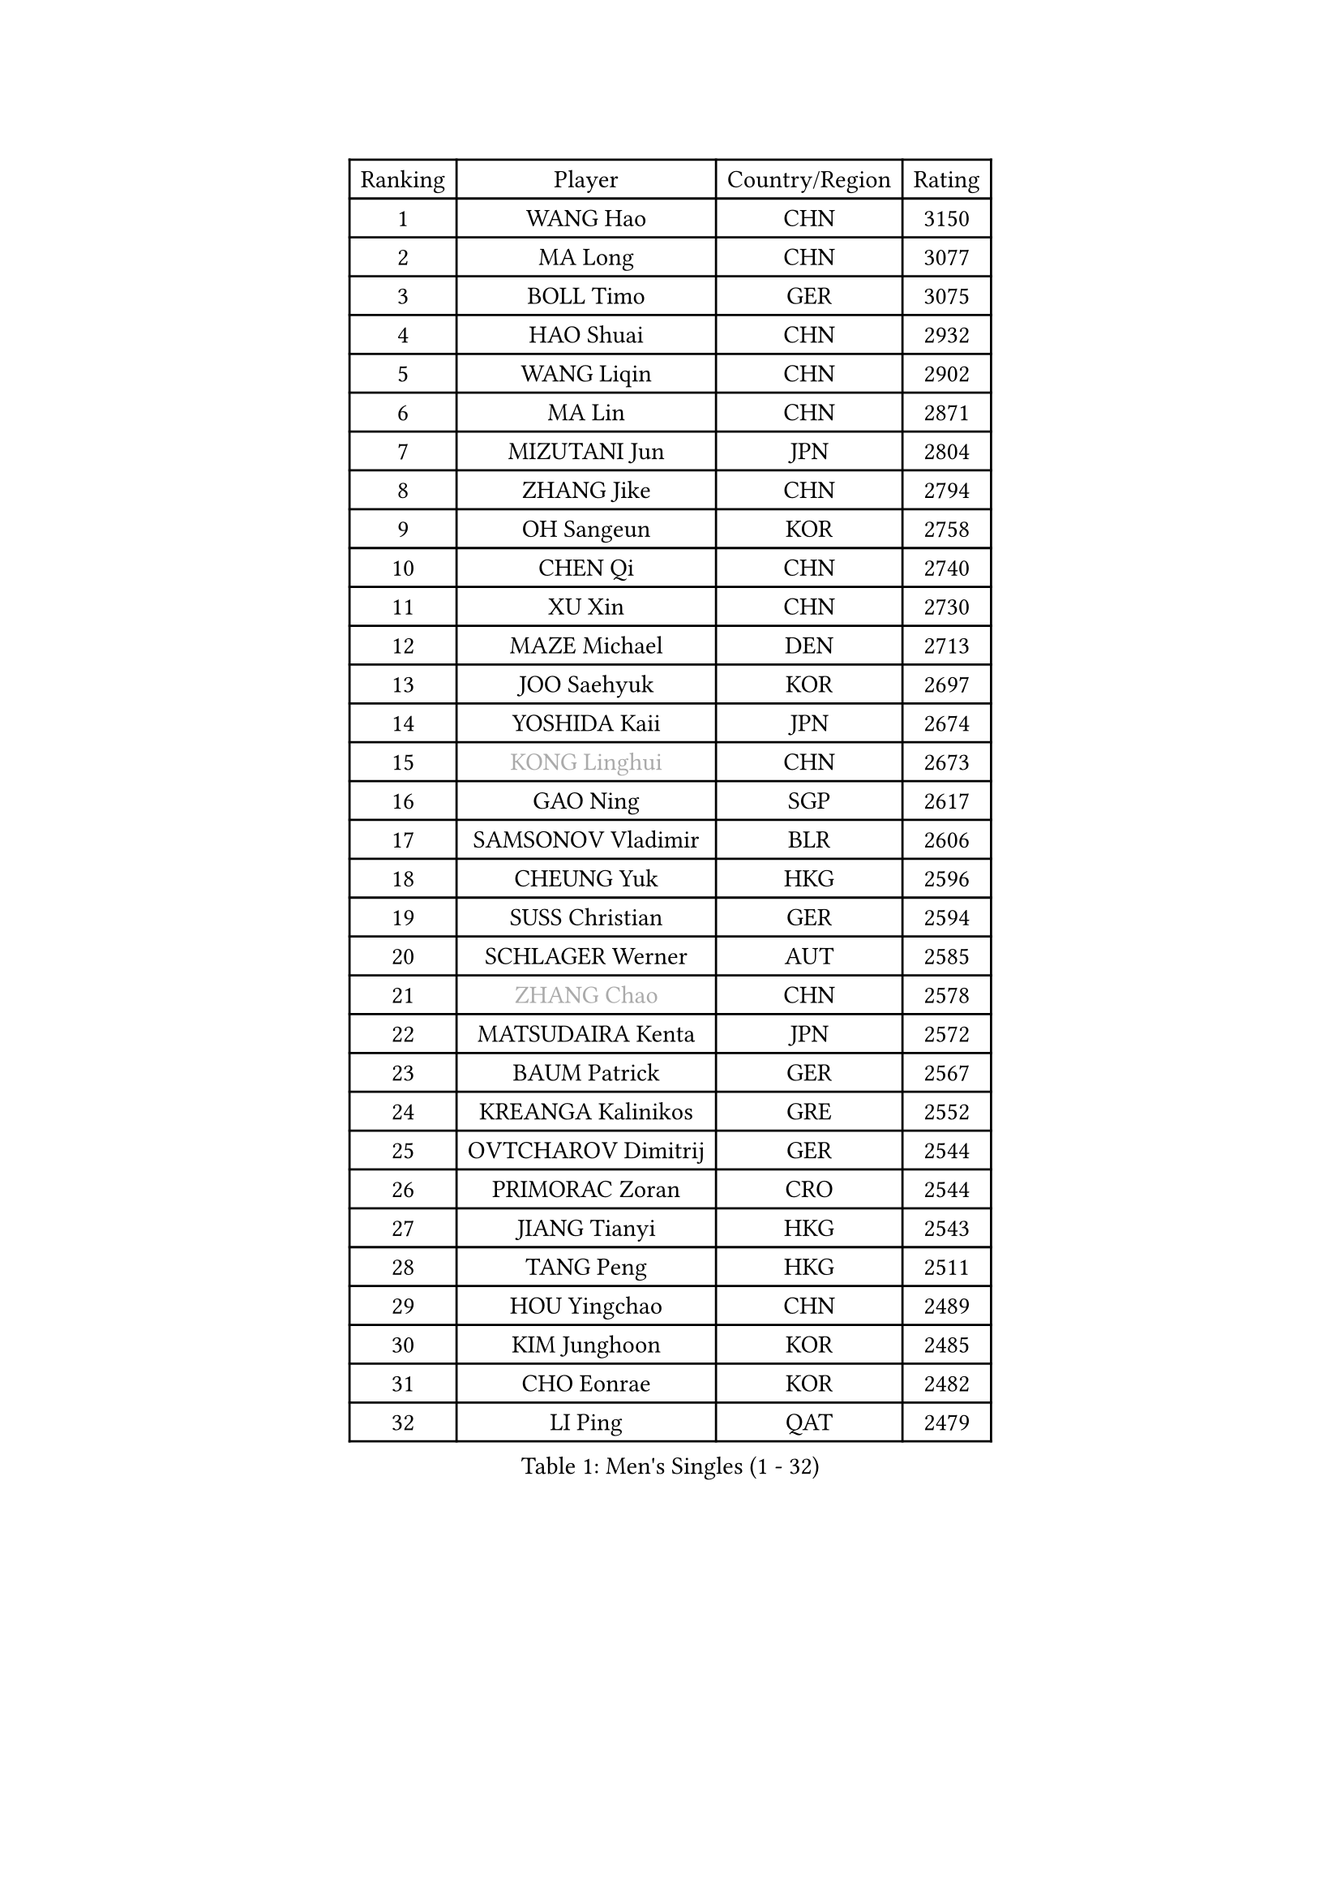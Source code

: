 
#set text(font: ("Courier New", "NSimSun"))
#figure(
  caption: "Men's Singles (1 - 32)",
    table(
      columns: 4,
      [Ranking], [Player], [Country/Region], [Rating],
      [1], [WANG Hao], [CHN], [3150],
      [2], [MA Long], [CHN], [3077],
      [3], [BOLL Timo], [GER], [3075],
      [4], [HAO Shuai], [CHN], [2932],
      [5], [WANG Liqin], [CHN], [2902],
      [6], [MA Lin], [CHN], [2871],
      [7], [MIZUTANI Jun], [JPN], [2804],
      [8], [ZHANG Jike], [CHN], [2794],
      [9], [OH Sangeun], [KOR], [2758],
      [10], [CHEN Qi], [CHN], [2740],
      [11], [XU Xin], [CHN], [2730],
      [12], [MAZE Michael], [DEN], [2713],
      [13], [JOO Saehyuk], [KOR], [2697],
      [14], [YOSHIDA Kaii], [JPN], [2674],
      [15], [#text(gray, "KONG Linghui")], [CHN], [2673],
      [16], [GAO Ning], [SGP], [2617],
      [17], [SAMSONOV Vladimir], [BLR], [2606],
      [18], [CHEUNG Yuk], [HKG], [2596],
      [19], [SUSS Christian], [GER], [2594],
      [20], [SCHLAGER Werner], [AUT], [2585],
      [21], [#text(gray, "ZHANG Chao")], [CHN], [2578],
      [22], [MATSUDAIRA Kenta], [JPN], [2572],
      [23], [BAUM Patrick], [GER], [2567],
      [24], [KREANGA Kalinikos], [GRE], [2552],
      [25], [OVTCHAROV Dimitrij], [GER], [2544],
      [26], [PRIMORAC Zoran], [CRO], [2544],
      [27], [JIANG Tianyi], [HKG], [2543],
      [28], [TANG Peng], [HKG], [2511],
      [29], [HOU Yingchao], [CHN], [2489],
      [30], [KIM Junghoon], [KOR], [2485],
      [31], [CHO Eonrae], [KOR], [2482],
      [32], [LI Ping], [QAT], [2479],
    )
  )#pagebreak()

#set text(font: ("Courier New", "NSimSun"))
#figure(
  caption: "Men's Singles (33 - 64)",
    table(
      columns: 4,
      [Ranking], [Player], [Country/Region], [Rating],
      [33], [#text(gray, "WALDNER Jan-Ove")], [SWE], [2466],
      [34], [YOON Jaeyoung], [KOR], [2455],
      [35], [KO Lai Chak], [HKG], [2448],
      [36], [#text(gray, "QIU Yike")], [CHN], [2446],
      [37], [LEE Jungwoo], [KOR], [2442],
      [38], [CHEN Weixing], [AUT], [2436],
      [39], [LI Ching], [HKG], [2434],
      [40], [GIONIS Panagiotis], [GRE], [2430],
      [41], [KIM Hyok Bong], [PRK], [2428],
      [42], [SEO Hyundeok], [KOR], [2424],
      [43], [MATTENET Adrien], [FRA], [2415],
      [44], [LEE Jungsam], [KOR], [2414],
      [45], [WANG Zengyi], [POL], [2408],
      [46], [RYU Seungmin], [KOR], [2385],
      [47], [LI Hu], [SGP], [2383],
      [48], [LEI Zhenhua], [CHN], [2383],
      [49], [PETO Zsolt], [SRB], [2381],
      [50], [PERSSON Jorgen], [SWE], [2378],
      [51], [RUBTSOV Igor], [RUS], [2375],
      [52], [CHTCHETININE Evgueni], [BLR], [2374],
      [53], [GARDOS Robert], [AUT], [2361],
      [54], [ILLAS Erik], [SVK], [2358],
      [55], [KEINATH Thomas], [SVK], [2347],
      [56], [SKACHKOV Kirill], [RUS], [2339],
      [57], [BARDON Michal], [SVK], [2338],
      [58], [LEGOUT Christophe], [FRA], [2336],
      [59], [CHUANG Chih-Yuan], [TPE], [2331],
      [60], [APOLONIA Tiago], [POR], [2321],
      [61], [HAN Jimin], [KOR], [2321],
      [62], [LASAN Sas], [SLO], [2314],
      [63], [HE Zhiwen], [ESP], [2310],
      [64], [BENTSEN Allan], [DEN], [2303],
    )
  )#pagebreak()

#set text(font: ("Courier New", "NSimSun"))
#figure(
  caption: "Men's Singles (65 - 96)",
    table(
      columns: 4,
      [Ranking], [Player], [Country/Region], [Rating],
      [65], [JANG Song Man], [PRK], [2302],
      [66], [STEGER Bastian], [GER], [2297],
      [67], [ELOI Damien], [FRA], [2297],
      [68], [TOSIC Roko], [CRO], [2296],
      [69], [TUGWELL Finn], [DEN], [2293],
      [70], [MACHADO Carlos], [ESP], [2290],
      [71], [ACHANTA Sharath Kamal], [IND], [2283],
      [72], [SUCH Bartosz], [POL], [2277],
      [73], [MATSUDAIRA Kenji], [JPN], [2272],
      [74], [DOAN Kien Quoc], [VIE], [2270],
      [75], [JEVTOVIC Marko], [SRB], [2270],
      [76], [LEE Sang Su], [KOR], [2268],
      [77], [NIWA Koki], [JPN], [2266],
      [78], [SHMYREV Maxim], [RUS], [2262],
      [79], [ANDRIANOV Sergei], [RUS], [2257],
      [80], [TOKIC Bojan], [SLO], [2256],
      [81], [JAFAROV Ramil], [AZE], [2246],
      [82], [MA Liang], [SGP], [2243],
      [83], [KISHIKAWA Seiya], [JPN], [2236],
      [84], [CIOCIU Traian], [LUX], [2234],
      [85], [ERLANDSEN Geir], [NOR], [2233],
      [86], [VASILJEVS Sandijs], [LAT], [2227],
      [87], [LAKEEV Vasily], [RUS], [2226],
      [88], [OYA Hidetoshi], [JPN], [2225],
      [89], [SHIONO Masato], [JPN], [2223],
      [90], [GAVLAS Antonin], [CZE], [2223],
      [91], [GACINA Andrej], [CRO], [2223],
      [92], [LIM Jaehyun], [KOR], [2220],
      [93], [KAN Yo], [JPN], [2218],
      [94], [GERELL Par], [SWE], [2217],
      [95], [JEOUNG Youngsik], [KOR], [2214],
      [96], [KONECNY Tomas], [CZE], [2213],
    )
  )#pagebreak()

#set text(font: ("Courier New", "NSimSun"))
#figure(
  caption: "Men's Singles (97 - 128)",
    table(
      columns: 4,
      [Ranking], [Player], [Country/Region], [Rating],
      [97], [SMIRNOV Alexey], [RUS], [2212],
      [98], [LEE Jinkwon], [KOR], [2207],
      [99], [KORBEL Petr], [CZE], [2207],
      [100], [ALTO Gaston], [ARG], [2207],
      [101], [AXELQVIST Johan], [SWE], [2206],
      [102], [RI Chol Guk], [PRK], [2205],
      [103], [WOSIK Torben], [GER], [2205],
      [104], [LASHIN El-Sayed], [EGY], [2201],
      [105], [WU Hao], [CHN], [2199],
      [106], [HUANG Sheng-Sheng], [TPE], [2199],
      [107], [KOSOWSKI Jakub], [POL], [2197],
      [108], [BLASZCZYK Lucjan], [POL], [2194],
      [109], [SANGUANSIN Phakpoom], [THA], [2194],
      [110], [SHIMOYAMA Takanori], [JPN], [2192],
      [111], [JEONG Sangeun], [KOR], [2191],
      [112], [TRAN Tuan Quynh], [VIE], [2190],
      [113], [WANG Wei], [ESP], [2186],
      [114], [KIM Minseok], [KOR], [2186],
      [115], [LEBESSON Emmanuel], [FRA], [2185],
      [116], [LIVENTSOV Alexey], [RUS], [2182],
      [117], [MUJICA Henry], [VEN], [2179],
      [118], [AKHLAGHPASAND Mohammadreza], [USA], [2177],
      [119], [GERADA Simon], [AUS], [2176],
      [120], [CHO Jihoon], [KOR], [2174],
      [121], [SAIVE Jean-Michel], [BEL], [2174],
      [122], [UEDA Jin], [JPN], [2174],
      [123], [CIOTI Constantin], [ROU], [2173],
      [124], [CHIANG Peng-Lung], [TPE], [2172],
      [125], [FREITAS Marcos], [POR], [2170],
      [126], [CRISAN Adrian], [ROU], [2169],
      [127], [PROKOPCOV Dmitrij], [CZE], [2164],
      [128], [GORAK Daniel], [POL], [2164],
    )
  )